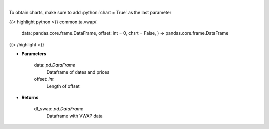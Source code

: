 .. role:: python(code)
    :language: python
    :class: highlight

|

.. raw:: html

    <h3>
    > Gets volume weighted average price (VWAP)
    </h3>

To obtain charts, make sure to add :python:`chart = True` as the last parameter

{{< highlight python >}}
common.ta.vwap(
    data: pandas.core.frame.DataFrame,
    offset: int = 0,
    chart = False,
    ) -> pandas.core.frame.DataFrame
{{< /highlight >}}

* **Parameters**

    data: *pd.DataFrame*
        Dataframe of dates and prices
    offset: *int*
        Length of offset
    
* **Returns**

    df_vwap: *pd.DataFrame*
        Dataframe with VWAP data
    